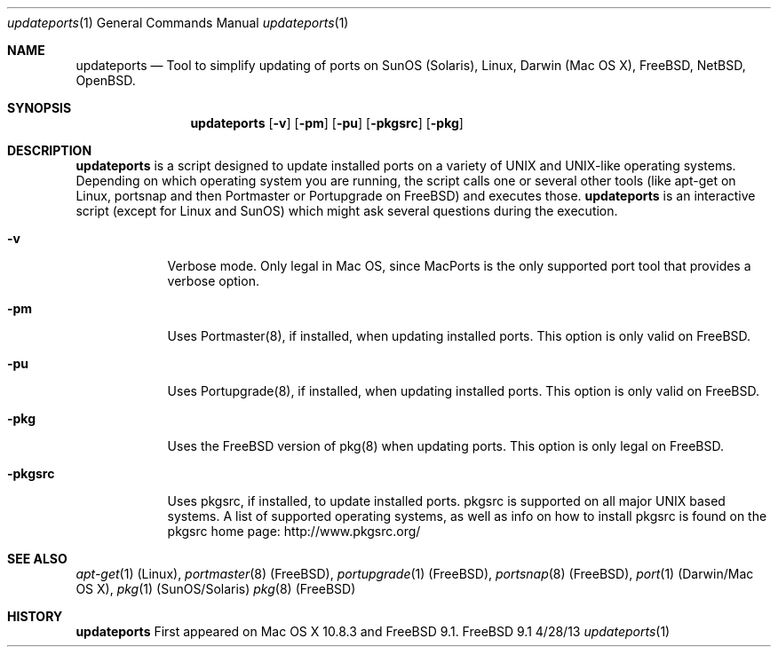 .\"Modified from man(1) of FreeBSD, the NetBSD mdoc.template, and mdoc.samples.
.\"See Also:
.\"man mdoc.samples for a complete listing of options
.\"man mdoc for the short list of editing options
.\"/usr/share/misc/mdoc.template
.Dd 4/28/13               \" DATE 
.Dt updateports 1      \" Program name and manual section number 
.Os FreeBSD 9.1
.Sh NAME                 \" Section Header - required - don't modify 
.Nm updateports
.\" The following lines are read in generating the apropos(man -k) database. Use only key
.\" words here as the database is built based on the words here and in the .ND line. 
.\" Use .Nm macro to designate other names for the documented program.
.Nd Tool to simplify updating of ports on SunOS (Solaris), Linux, Darwin (Mac OS X), FreeBSD, NetBSD, OpenBSD.
.Sh SYNOPSIS             \" Section Header - required - don't modify
.Nm
.Op Fl v
.Op Fl pm
.Op Fl pu
.Op Fl pkgsrc
.Op Fl pkg
.Sh DESCRIPTION          \" Section Header - required - don't modify
.Nm
is a script designed to update installed ports on a variety of UNIX and UNIX-like operating systems.
Depending on which operating system you are running, the script calls one or several other tools (like apt-get on Linux, portsnap and then Portmaster or Portupgrade on FreeBSD) and executes those. 
.Nm
is an interactive script (except for Linux and SunOS) which might ask several questions during the execution.
.Pp
.Bl -tag -width -indent
.It Fl v
Verbose mode. Only legal in Mac OS, since MacPorts is the only supported port tool that provides a verbose option.
.It Fl pm
Uses Portmaster(8), if installed, when updating installed ports. This option is only valid on FreeBSD.
.It Fl pu
Uses Portupgrade(8), if installed, when updating installed ports. This option is only valid on FreeBSD.
.It Fl pkg
Uses the FreeBSD version of pkg(8) when updating ports. This option is only legal on FreeBSD.
.It Fl pkgsrc
Uses pkgsrc, if installed, to update installed ports. pkgsrc is supported on all major UNIX based systems. A list of supported operating systems, as well as info on how to install pkgsrc is found on the pkgsrc home page: http://www.pkgsrc.org/
.El
.\" .Sh ENVIRONMENT      \" May not be needed
.\" .Bl -tag -width "ENV_VAR_1" -indent \" ENV_VAR_1 is width of the string ENV_VAR_1
.\" .It Ev ENV_VAR_1
.\" Description of ENV_VAR_1
.\" .It Ev ENV_VAR_2
.\" Description of ENV_VAR_2
.\" .El                        \" Ends the list
.\" .Sh DIAGNOSTICS       \" May not be needed
.\" .Bl -diag
.\" .It Diagnostic Tag
.\" Diagnostic informtion here.
.\" .It Diagnostic Tag
.\" Diagnostic informtion here.
.\" .El
.Sh SEE ALSO 
.\" List links in ascending order by section, alphabetically within a section.
.\" Please do not reference files that do not exist without filing a bug report
.Xr apt-get 1 (Linux),
.Xr portmaster 8 (FreeBSD),
.Xr portupgrade 1 (FreeBSD),
.Xr portsnap 8 (FreeBSD),
.Xr port 1 (Darwin/Mac OS X),
.Xr pkg 1 (SunOS/Solaris)
.Xr pkg 8 (FreeBSD)
.\" .Sh BUGS              \" Document known, unremedied bugs 
.Sh HISTORY           \" Document history if command behaves in a unique manner
.Nm
First appeared on Mac OS X 10.8.3 and FreeBSD 9.1.
